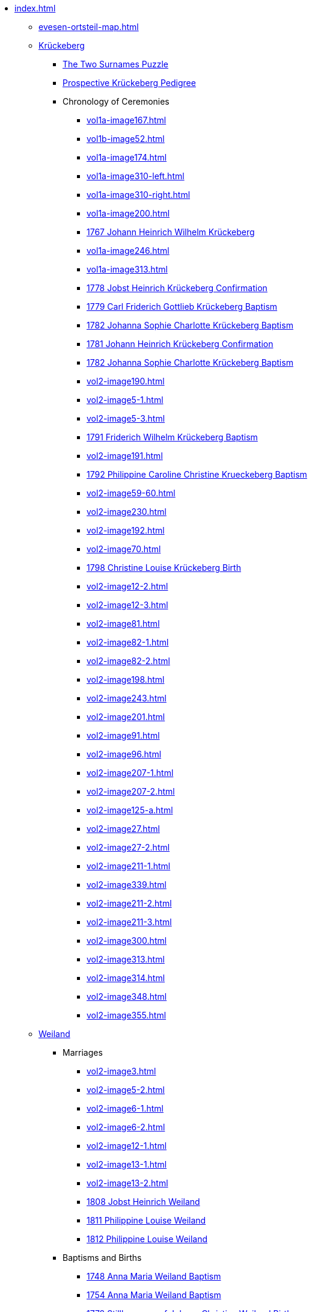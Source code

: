 * xref:index.adoc[]
** xref:evesen-ortsteil-map.adoc[]
** xref:vol2-image1.adoc[Krückeberg] 
*** xref:vol2-image230.adoc#krückeberg-surname-puzzle[The Two Surnames Puzzle]
*** xref:prospective-pedigree.adoc[Prospective Krückeberg Pedigree]
// *** Marriages
// **** xref:vol1b-image52.adoc[]
// **** xref:vol2-image5-1.adoc[]
// **** xref:vol2-image5-3.adoc[]
// **** xref:vol2-image12-2.adoc[]
// **** xref:vol2-image12-3.adoc[]
// **** xref:vol2-image27.adoc[]
// **** xref:vol2-image27-2.adoc[]
// **** xref:vol2-image339.adoc[]
// **** xref:vol2-image348.adoc[]
// **** xref:vol2-image355.adoc[]
// *** Baptisms and Births
// **** xref:vol1a-image167.adoc[]
// **** xref:vol1a-image174.adoc[]
// **** xref:vol1a-image200.adoc[]
// **** xref:vol1a-image220.adoc#johann-heinrich-wilhelm-krückeberg-baptism-1767[1767 Johann Heinrich Wilhelm Krückeberg] 
// **** xref:vol1a-image246.adoc[]
// **** xref:vol1a-image264.adoc#carl-friderich-gottlieb-krückeberg-baptism-1779[1779 Carl Friderich Gottlieb Krückeberg Baptism]
// **** xref:vol1a-image279.adoc#johanna-sophie-charlotte-krückeberg-baptims-1782[1782 Johanna Sophie Charlotte Krückeberg Baptism]
// **** xref:vol2-image52.adoc#friderich-wilhelm-krückeberg-1791[1791 Friderich Wilhelm Krückeberg Baptism]
// **** xref:vol2-image55.adoc#philippine-caroline-christine-krueckenbergn-1792[1792 Philippine Caroline Christine Krueckeberg Baptism]
// **** xref:vol2-image59-60.adoc[]
// **** xref:vol2-image70.adoc[]
// **** xref:vol2-image71.adoc[]
// **** xref:vol2-image81.adoc[]
// **** xref:vol2-image82-1.adoc[]
// **** xref:vol2-image82-2.adoc[]
// **** xref:vol2-image91.adoc[]
// **** xref:vol2-image96.adoc[]
// **** xref:vol2-image125-a.adoc[]
// *** Confirmations
// **** xref:vol1a-image310-left.adoc[]
// **** xref:vol1a-image310-right.adoc[]
// **** xref:vol1a-image313.adoc[]
// **** xref:vol1a-image319.adoc#jobst-heinrich-krückeberg-confirmation-1778[1778 Jobst Heinrich Krückeberg Confirmation]
// **** xref:vol1a-image320.adoc#johann-heinrich-krückeberg-confirmation-1781[1781 Johann Heinrich Krückeberg Confirmation]
// **** xref:vol2-image190.adoc[]
// **** xref:vol2-image191.adoc[]
// **** xref:vol2-image192.adoc[]
// **** xref:vol2-image198.adoc[]
// **** xref:vol2-image201.adoc[]
// **** xref:vol2-image207-1.adoc[]
// **** xref:vol2-image207-2.adoc[]
// **** xref:vol2-image211-1.adoc[]
// **** xref:vol2-image211-2.adoc[]
// **** xref:vol2-image211-3.adoc[]
// *** Deaths, Burials
// **** xref:vol2-image230.adoc[]
// **** xref:vol2-image243.adoc[]
// **** xref:vol2-image300.adoc[]
// **** xref:vol2-image313.adoc[]
// **** xref:vol2-image314.adoc[]
 *** Chronology of Ceremonies
//chronology-krueckeberg-start
**** xref:vol1a-image167.adoc[]
**** xref:vol1b-image52.adoc[]
**** xref:vol1a-image174.adoc[]
**** xref:vol1a-image310-left.adoc[]
**** xref:vol1a-image310-right.adoc[]
**** xref:vol1a-image200.adoc[]
**** xref:vol1a-image220#johann-heinrich-wilhelm-krückeberg-baptism-1767[1767 Johann Heinrich Wilhelm Krückeberg] 
**** xref:vol1a-image246.adoc[]
**** xref:vol1a-image313.adoc[]
**** xref:vol1a-image319.adoc#jobst-heinrich-krückeberg-confirmation-1778[1778 Jobst Heinrich Krückeberg Confirmation]
**** xref:vol1a-image264.adoc#carl-friderich-gottlieb-krückeberg-baptism-1779[1779 Carl Friderich Gottlieb Krückeberg Baptism]
**** xref:vol1a-image279.adoc#johanna-sophie-charlotte-krückeberg-baptims-1782[1782 Johanna Sophie Charlotte Krückeberg Baptism]
**** xref:vol1a-image320.adoc#johann-heinrich-krückeberg-confirmation-1781[1781 Johann Heinrich Krückeberg Confirmation]
**** xref:vol1a-image279.adoc#johanna-sophie-charlotte-krückeberg-baptims-1782[1782 Johanna Sophie Charlotte Krückeberg Baptism]
**** xref:vol2-image190.adoc[]
**** xref:vol2-image5-1.adoc[]
**** xref:vol2-image5-3.adoc[]
**** xref:vol2-image52.adoc#friderich-wilhelm-krückeberg-1791[1791 Friderich Wilhelm Krückeberg Baptism]
**** xref:vol2-image191.adoc[]
**** xref:vol2-image55.adoc#philippine-caroline-christine-krueckenbergn-1792[1792 Philippine Caroline Christine Krueckeberg Baptism]
**** xref:vol2-image59-60.adoc[]
**** xref:vol2-image230.adoc[]
**** xref:vol2-image192.adoc[]
**** xref:vol2-image70.adoc[]
**** xref:vol2-image71.adoc#christine-louise-krückeberg-1798[1798 Christine Louise Krückeberg Birth]
**** xref:vol2-image12-2.adoc[]
**** xref:vol2-image12-3.adoc[]
**** xref:vol2-image81.adoc[]
**** xref:vol2-image82-1.adoc[]
**** xref:vol2-image82-2.adoc[]
**** xref:vol2-image198.adoc[]
**** xref:vol2-image243.adoc[]
**** xref:vol2-image201.adoc[]
**** xref:vol2-image91.adoc[]
**** xref:vol2-image96.adoc[]
**** xref:vol2-image207-1.adoc[]
**** xref:vol2-image207-2.adoc[]
**** xref:vol2-image125-a.adoc[]
**** xref:vol2-image27.adoc[]
**** xref:vol2-image27-2.adoc[]
**** xref:vol2-image211-1.adoc[]
**** xref:vol2-image339.adoc[]
**** xref:vol2-image211-2.adoc[]
**** xref:vol2-image211-3.adoc[]
**** xref:vol2-image300.adoc[]
**** xref:vol2-image313.adoc[]
**** xref:vol2-image314.adoc[]
**** xref:vol2-image348.adoc[]
**** xref:vol2-image355.adoc[]
** xref:vol2-image1.adoc[Weiland] 
*** Marriages
**** xref:vol2-image3.adoc[]
**** xref:vol2-image5-2.adoc[]
**** xref:vol2-image6-1.adoc[]
**** xref:vol2-image6-2.adoc[]
**** xref:vol2-image12-1.adoc[]
**** xref:vol2-image13-1.adoc[]
**** xref:vol2-image13-2.adoc[]
**** xref:vol2-image17.adoc#jobst-heinrich-weiland[1808 Jobst Heinrich Weiland]
**** xref:vol2-image26.adoc#philippine-louise-weiland-1811[1811 Philippine Louise Weiland]
**** xref:vol2-image28.adoc#philippine-eleonora-weiland-1812[1812 Philippine Louise Weiland]
*** Baptisms and Births
**** xref:vol1a-image176.adoc#1748-anna-maria-weiland-baptism[1748 Anna Maria Weiland Baptism]
**** xref:vol1a-image190.adoc#1754-anna-maria-weiland-baptism[1754 Anna Maria Weiland Baptism]
**** xref:vol1a-image259.adoc#stillborn-son-of-johann-christian-weiland-1778[1778 Stillborn son of Johann Christian Weiland Birth]
**** xref:vol1a-image262.adoc#sophia-margaretha-weiland-baptism-1779[1779 Sophia Margartha Weiland Baptism]
**** xref:vol2-image34.adoc#philippine-louise-weiland[1785 Philippina Louise Weiland Baptism]
**** xref:vol2-image34.adoc#stillborn-son-of-johann-heinrich-weiland-1785[1785 Stillborn Son of Johann Heinrich Weiland Baptism]
**** xref:vol2-image45.adoc#johann-heinrich-weiland-1789[1789 Johann Heinrich Weiland Baptism]
**** xref:vol2-image45.adoc#christine-eleonore-weiland-1789[1789 Christine Eleonore Weiland Baptism]
**** xref:vol2-image46.adoc#christine-maria-weiland-1789[1789 Christine Maria Weiland Baptism]
**** xref:vol2-image48.adoc#twins-hans-heinrich-and-carolina-weiland-1790[1790 Twins: Hans Heinrich and Carolina Weiland Baptism]
**** xref:vol2-image49.adoc#eleonore-lowisa-weiland-1790[1790 Eleonore Louisa Weiland Baptism]
**** xref:vol2-image99.adoc[]
**** xref:vol2-image108.adoc[]
**** xref:vol2-image115.adoc[]
**** xref:vol2-image125-b.adoc[]
**** xref:vol2-image133.adoc#stillborn-daughter-of-friedrich-wilhelm-weiland-1815[1815 Stillborn daughter of Friedrich Wilhelm Weiland Birth]
**** xref:vol2-image137.adoc[]
*** Chronological Weiland View
//chronology-weiland-start
**** xref:vol1a-image174.adoc#1746-anna-louise-eleonora-krückeberg-baptism[1746 Anna Louise Eleonore Krückeberg Baptism]
**** xref:vol1a-image176.adoc#1748-anna-maria-weiland-baptism[1748 Anna Maria Weiland Baptism]
**** xref:vol1a-image190.adoc#1754-anna-maria-weiland-baptism[1754 Anna Maria Weiland Baptism]
**** xref:vol1a-image259.adoc#stillborn-son-of-johann-christian-weiland-1778[1778 Stillborn son of Johann Christian Weiland Birth]
**** xref:vol1a-image262.adoc#sophia-margaretha-weiland-baptism-1779[1779 Sophia Margartha Weiland Baptism]
**** xref:vol2-image3.adoc[]
**** xref:vol2-image34.adoc#philippine-louise-weiland[1785 Philippina Louise Weiland Baptism]
**** xref:vol2-image34.adoc#stillborn-son-of-johann-heinrich-weiland-1785[1785 Stillborn Son of Johann Heinrich Weiland Baptism]
**** xref:vol2-image45.adoc#christine-eleonore-weiland-1789[1789 Christine Eleonore Weiland Baptism]
**** xref:vol2-image46.adoc#christine-maria-weiland-1789[1789 Christine Maria Weiland Baptism]
**** xref:vol2-image45.adoc#johann-heinrich-weiland-1789[1789 Johann Heinrich Weiland Baptism]
**** xref:vol2-image49.adoc#eleonore-lowisa-weiland-1790[1790 Eleonore Louisa Weiland Baptism]
**** xref:vol2-image5-2.adoc[]
**** xref:vol2-image6-1.adoc[]
**** xref:vol2-image48.adoc#twins-hans-heinrich-and-carolina-weiland-1790[1790 Twins: Hans Heinrich and Carolina Weiland Baptism]
**** xref:vol2-image6-2.adoc[]
**** xref:vol2-image12-1.adoc[]
**** xref:vol2-image13-1.adoc[]
**** xref:vol2-image13-2.adoc[]
**** xref:vol2-image17.adoc#jobst-heinrich-weiland[1808 Jobst Heinrich Weiland]
**** xref:vol2-image99.adoc[]
**** xref:vol2-image108.adoc[]
**** xref:vol2-image115.adoc[]
**** xref:vol2-image26.adoc#philippine-louise-weiland-1811[1811 Philippine Louise Weiland]
**** xref:vol2-image125-b.adoc[]
**** xref:vol2-image28.adoc#philippine-eleonora-weiland-1812[1812 Philippine Louise Weiland]
**** xref:vol2-image133.adoc#stillborn-daughter-of-friedrich-wilhelm-weiland-1815[1815 Stillborn daughter of Friedrich W. Weiland Birth]
**** xref:vol2-image137.adoc[]
//end
